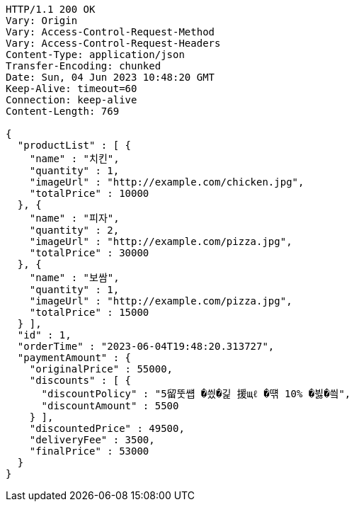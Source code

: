 [source,http,options="nowrap"]
----
HTTP/1.1 200 OK
Vary: Origin
Vary: Access-Control-Request-Method
Vary: Access-Control-Request-Headers
Content-Type: application/json
Transfer-Encoding: chunked
Date: Sun, 04 Jun 2023 10:48:20 GMT
Keep-Alive: timeout=60
Connection: keep-alive
Content-Length: 769

{
  "productList" : [ {
    "name" : "치킨",
    "quantity" : 1,
    "imageUrl" : "http://example.com/chicken.jpg",
    "totalPrice" : 10000
  }, {
    "name" : "피자",
    "quantity" : 2,
    "imageUrl" : "http://example.com/pizza.jpg",
    "totalPrice" : 30000
  }, {
    "name" : "보쌈",
    "quantity" : 1,
    "imageUrl" : "http://example.com/pizza.jpg",
    "totalPrice" : 15000
  } ],
  "id" : 1,
  "orderTime" : "2023-06-04T19:48:20.313727",
  "paymentAmount" : {
    "originalPrice" : 55000,
    "discounts" : [ {
      "discountPolicy" : "5留뚯썝 �씠�긽 援щℓ �떆 10% �븷�씤",
      "discountAmount" : 5500
    } ],
    "discountedPrice" : 49500,
    "deliveryFee" : 3500,
    "finalPrice" : 53000
  }
}
----